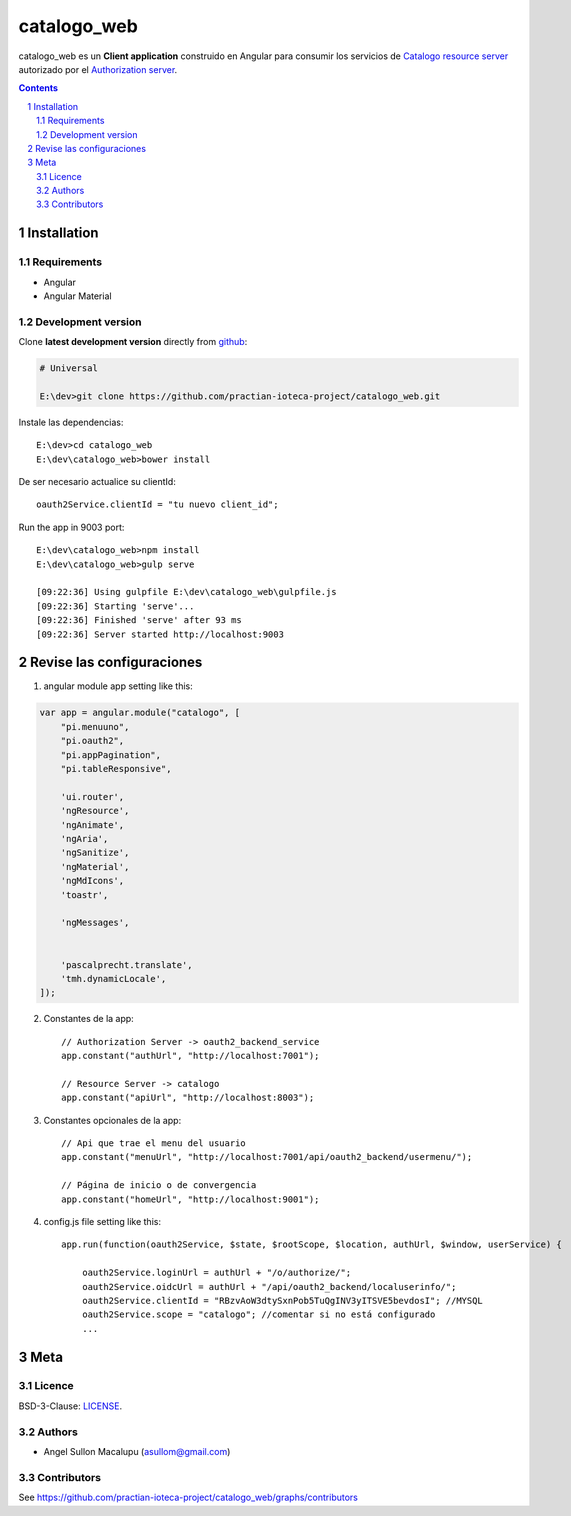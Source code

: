 ########################################
catalogo_web
########################################

.. class:: no-web

    catalogo_web es un **Client application** construido en Angular para consumir los servicios de `Catalogo resource server`_ autorizado por el `Authorization server`_.



    .. image:: https://github.com/practian-ioteca-project/catalogo_web/blob/master/media/doc/e3-client_app_catalogo_web.png
        :alt: HTTPie compared to cURL
        :width: 100%
        :align: center





.. contents::

.. section-numbering::

.. raw:: pdf

   PageBreak oneColumn


============
Installation
============

--------------
Requirements
--------------

* Angular 
* Angular Material 



-------------------
Development version
-------------------

Clone **latest development version** directly from github_:

.. code-block:: bash
    
    # Universal
    
    E:\dev>git clone https://github.com/practian-ioteca-project/catalogo_web.git

Instale las dependencias::

    E:\dev>cd catalogo_web
    E:\dev\catalogo_web>bower install

De ser necesario actualice su clientId::

    oauth2Service.clientId = "tu nuevo client_id";


Run the app in 9003 port::

	E:\dev\catalogo_web>npm install
	E:\dev\catalogo_web>gulp serve

	[09:22:36] Using gulpfile E:\dev\catalogo_web\gulpfile.js
	[09:22:36] Starting 'serve'...
	[09:22:36] Finished 'serve' after 93 ms
	[09:22:36] Server started http://localhost:9003


===========
Revise las configuraciones
===========

1. angular module app setting like this:

.. code-block:: bash


	var app = angular.module("catalogo", [
	    "pi.menuuno",
	    "pi.oauth2",
	    "pi.appPagination",
	    "pi.tableResponsive",

	    'ui.router',
	    'ngResource',
	    'ngAnimate',
	    'ngAria',
	    'ngSanitize',
	    'ngMaterial',
	    'ngMdIcons',
	    'toastr',

	    'ngMessages',


	    'pascalprecht.translate',
	    'tmh.dynamicLocale',
	]);

2. Constantes de la app::

	// Authorization Server -> oauth2_backend_service
	app.constant("authUrl", "http://localhost:7001"); 

	// Resource Server -> catalogo
	app.constant("apiUrl", "http://localhost:8003"); 

3. Constantes opcionales de la app::
	
	// Api que trae el menu del usuario
	app.constant("menuUrl", "http://localhost:7001/api/oauth2_backend/usermenu/"); 

	// Página de inicio o de convergencia
	app.constant("homeUrl", "http://localhost:9001"); 




4. config.js file setting like this::

	app.run(function(oauth2Service, $state, $rootScope, $location, authUrl, $window, userService) {

	    oauth2Service.loginUrl = authUrl + "/o/authorize/";
	    oauth2Service.oidcUrl = authUrl + "/api/oauth2_backend/localuserinfo/";
	    oauth2Service.clientId = "RBzvAoW3dtySxnPob5TuQgINV3yITSVE5bevdosI"; //MYSQL
	    oauth2Service.scope = "catalogo"; //comentar si no está configurado
	    ...


====
Meta
====


-------
Licence
-------

BSD-3-Clause: `LICENSE <https://github.com/practian-ioteca-project/catalogo_web/blob/master/LICENSE>`_.



-------
Authors
-------

- Angel Sullon Macalupu (asullom@gmail.com)



-------
Contributors
-------

See https://github.com/practian-ioteca-project/catalogo_web/graphs/contributors

.. _github: https://github.com/practian-ioteca-project/catalogo_service
.. _Django: https://www.djangoproject.com
.. _Django REST Framework: http://www.django-rest-framework.org
.. _Django OAuth Toolkit: https://django-oauth-toolkit.readthedocs.io
.. _oauth2_backend: https://github.com/practian-reapps/django-oauth2-backend
.. _Authorization server: https://github.com/practian-ioteca-project/oauth2_backend_service
.. _Catalogo resource server: https://github.com/practian-ioteca-project/catalogo_service

